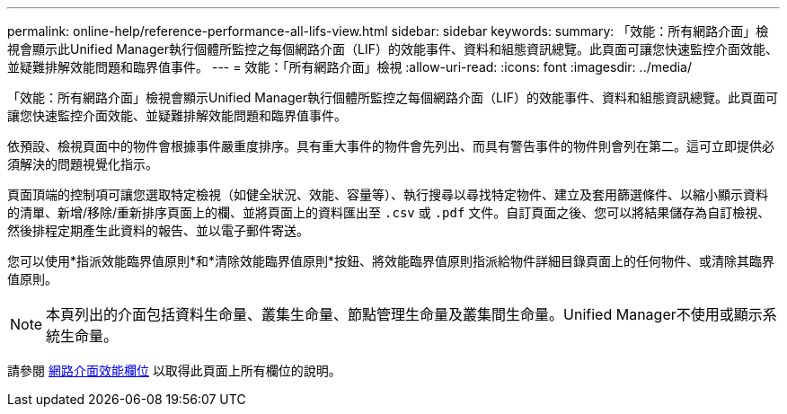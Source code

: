 ---
permalink: online-help/reference-performance-all-lifs-view.html 
sidebar: sidebar 
keywords:  
summary: 「效能：所有網路介面」檢視會顯示此Unified Manager執行個體所監控之每個網路介面（LIF）的效能事件、資料和組態資訊總覽。此頁面可讓您快速監控介面效能、並疑難排解效能問題和臨界值事件。 
---
= 效能：「所有網路介面」檢視
:allow-uri-read: 
:icons: font
:imagesdir: ../media/


[role="lead"]
「效能：所有網路介面」檢視會顯示Unified Manager執行個體所監控之每個網路介面（LIF）的效能事件、資料和組態資訊總覽。此頁面可讓您快速監控介面效能、並疑難排解效能問題和臨界值事件。

依預設、檢視頁面中的物件會根據事件嚴重度排序。具有重大事件的物件會先列出、而具有警告事件的物件則會列在第二。這可立即提供必須解決的問題視覺化指示。

頁面頂端的控制項可讓您選取特定檢視（如健全狀況、效能、容量等）、執行搜尋以尋找特定物件、建立及套用篩選條件、以縮小顯示資料的清單、新增/移除/重新排序頁面上的欄、並將頁面上的資料匯出至 `.csv` 或 `.pdf` 文件。自訂頁面之後、您可以將結果儲存為自訂檢視、然後排程定期產生此資料的報告、並以電子郵件寄送。

您可以使用*指派效能臨界值原則*和*清除效能臨界值原則*按鈕、將效能臨界值原則指派給物件詳細目錄頁面上的任何物件、或清除其臨界值原則。

[NOTE]
====
本頁列出的介面包括資料生命量、叢集生命量、節點管理生命量及叢集間生命量。Unified Manager不使用或顯示系統生命量。

====
請參閱 xref:reference-lif-performance-fields.adoc[網路介面效能欄位] 以取得此頁面上所有欄位的說明。
